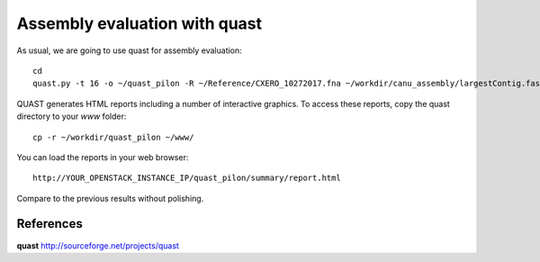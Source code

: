 Assembly evaluation with quast
------------------------------

As usual, we are going to use quast for assembly evaluation::

  cd
  quast.py -t 16 -o ~/quast_pilon -R ~/Reference/CXERO_10272017.fna ~/workdir/canu_assembly/largestContig.fasta ~/workdir/Pilon/Pilon_round1.fasta ~/workdir/Pilon/Pilon_round2.fasta ~/workdir/Pilon/Pilon_round3.fasta ~/workdir/Pilon/Pilon_round4.fasta

QUAST generates HTML reports including a number of interactive graphics. To access these reports, copy the
quast directory to your `www` folder::

  cp -r ~/workdir/quast_pilon ~/www/

You can load the reports in your web browser::

  http://YOUR_OPENSTACK_INSTANCE_IP/quast_pilon/summary/report.html

Compare to the previous results without polishing.

References
^^^^^^^^^^

**quast** http://sourceforge.net/projects/quast
